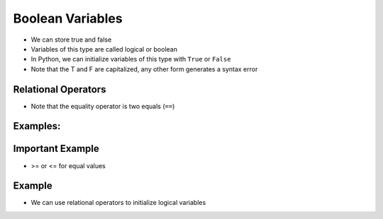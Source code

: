Boolean Variables
=================

+ We can store true and false
+ Variables of this type are called logical or boolean
+ In Python, we can initialize variables of this type with ``True`` or ``False``
+ Note that the T and F are capitalized, any other form generates a syntax error

Relational Operators
-----------------------

.. table:: **Relational Operators**
   :widths: auto

   ======== ============== ==============================
   Operator Operation      Mathematical equivalent symbol
   ======== ============== ==============================
   ==       equal          =
   >        greater than   >
   <        less than      <
   !=       not equal      <>
   >=       greater or equal  >=
   <=       less or equal  <=
   ======== ============== ==============================
 
+ Note that the equality operator is two equals (``==``)

Examples:
---------

.. codelens:: cl_l05_8a
    
    a = 1
    b = 5   
    c = 2  
    d = 1    
    print(a == b)   
    print(b > a)   
    print(a < b)   
    print(a == d)   
    print(b >= a)   
    print(c <= b)   
    print(d != a)   
    print(d != b)  

Important Example
------------------

+ >= or <= for equal values

.. codelens:: cl_l05_8b
    
    print(5 >= 5)   
    print(5 <= 5)  

Example
-------

+ We can use relational operators to initialize logical variables

.. codelens:: cl_l05_8c
    
    grade = 8   
    average = 6   
    passed = grade > average   
    print(passed)